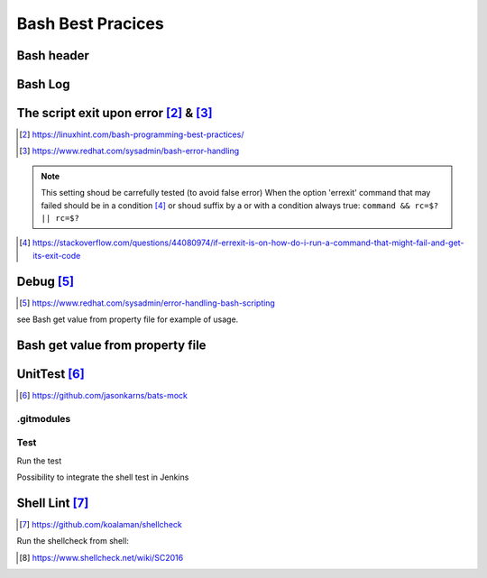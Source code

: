 =======================
Bash Best Pracices
=======================

-------------------------------------------------------
Bash header
-------------------------------------------------------

.. code-block:: shell
  :linenos:
   
  #!/usr/bin/bash
  # Set magic variables for current FILE & DIR
  __source_dir=$( cd "$( dirname "$(readlink -f "${BASH_SOURCE[0]}" )" )" && pwd )>/dev/null
  __file=$(readlink -f "${BASH_SOURCE[0]}" )
  __filename=$(basename "$__file")
  
  
-------------------------------------------------------
Bash Log
-------------------------------------------------------

.. code-block:: shell
  :linenos:

  #-----------
  #Main
  #----------
  function main(){

  echo "[INFO] Process"

  }

  OUTPUT_FILE="$__filename"
  log_filename=$(date +"%Y-%m-%d_%H-%M_${OUTPUT_FILE}.log")

  #Display the generated logs in terminal and outputfile
  main ${HOST} 2>&1 | tee ${log_filename}

-----------------------------------------------
The script exit upon error [#f1]_ &  [#f2]_
-----------------------------------------------

.. code-block:: shell
  :linenos:

  set -o errexit  # fail if a command return an exit status != 0
  set -o nounset  # fail if a variable is not set
  set -o pipefail # fail if one command on the pipe failed
  set -o errtrace # Enable the err trap, code will get called when an error is detected
  trap 'echo ERROR: There was an error in ${BASH_SOURCE[0]}:${LINENO}, function ${FUNCNAME:-main context}, details to follow' ERR



.. [#f1] https://linuxhint.com/bash-programming-best-practices/
.. [#f2] https://www.redhat.com/sysadmin/bash-error-handling


.. note::

  This setting shoud be carrefully tested (to avoid false error)
  When the option 'errexit' command that may failed should be in a condition [#]_ or shoud suffix by a or with a condition always true: ``command && rc=$? || rc=$?``
  
  .. code-block:: shell
    :linenos:
    
    if grep -q something /path/to/somefile; then
      do_something  # found
    else
      do_something_else  # not found
    fi

.. [#] https://stackoverflow.com/questions/44080974/if-errexit-is-on-how-do-i-run-a-command-that-might-fail-and-get-its-exit-code
 




-------------------------------------------------------
Debug [#]_
-------------------------------------------------------

.. [#] https://www.redhat.com/sysadmin/error-handling-bash-scripting

.. code-block:: shell
  :linenos:

  _DEBUG="on"
  function DEBUG()
  {
  if [ "$_DEBUG" == "on" ]; then
      $@
  else
      #Do nothing but exit 0
      return 0;
  fi
  }


see Bash get value from property file for example of usage.

-------------------------------------------------------
Bash get value from property file
-------------------------------------------------------

.. code-block:: shell
  :linenos:

  #This function allows to get the property from the given CSV file.
  #@param $1 the property to get
  #@param $2 the delimiter to get the field
  #@param $3 the columnNumber to get (see cut field for more details)
  #@param $@ the files to search into
  function get_property_value_bash(){

    local property=$1;
    shift
    local delimiter=$1;
    shift
    local columnNumber=$1;
    shift
    local files=$@;

    DEBUG echo "[DEBUG]  ${FUNCNAME}" >&2
    DEBUG set -x

    if grep --no-messages -h "^${property}" ${files} | cut -s -d "$delimiter" -f ${columnNumber}; then
      return 0; # found
    else
      echo ''
      return 0; # not found
    fi
    DEBUG set +x 
  }



-------------------------------------------------------
UnitTest [#1]_
-------------------------------------------------------

.. [#1] https://github.com/jasonkarns/bats-mock

^^^^^^^^^^^^^^^^^^^^
.gitmodules
^^^^^^^^^^^^^^^^^^^^

.. code-block:: shell
  :linenos:

    [submodule "test/bats"]
      path = test/bats
      url = https://github.com/bats-core/bats-core.git
    [submodule "test/test_helper/bats-support"]
      path = test/test_helper/bats-support
      url = https://github.com/bats-core/bats-support.git
    [submodule "test/test_helper/bats-assert"]
      path = test/test_helper/bats-assert
      url = https://github.com/bats-core/bats-assert.git
    [submodule "test/test_helper/mocks"]
      path = test/test_helper/mocks
      url = https://github.com/grayhemp/bats-mock

^^^^^^^^^^^^^^^^^^^^
Test
^^^^^^^^^^^^^^^^^^^^

.. code-block:: shell
  :linenos:
  
  #!bats/bin/bats

  # Set magic variables for current FILE & DIR
  __source_dir=$( cd "$( dirname "$(readlink -f "${BASH_SOURCE[0]}" )" )" && pwd )>/dev/null
  __file=$(readlink -f "${BASH_SOURCE[0]}" )
  __filename=$(basename "${__file}")

  load test_helper.bash

  @test "run sample script" {

    mocked_command="date"
    mock="$(mock_create)"
    mock_path="${mock%/*}" # Parameter expansion to get the folder portion of the temp mock's path
    mock_file="${mock##*/}" # Parameter expansion to get the filename portion of the temp mock's path
    ln -sf "${mock_path}/${mock_file}" "${mock_path}/${mocked_command}"
    PATH="${mock_path}:$PATH" # Putting the stub at the beginning of the PATH so it gets picked up first
    
    mock_set_output "${mock}" "YYYY-MM-DD_hh-mm_ss_sample_getproperties.sh.log" 1
    
    run ${BATS_TEST_DIRNAME}/../src/01_sample_getproperties.sh

    # Cleanup our stub and fixup the PATH
    rm "${mock_path}/${mocked_command}"
    PATH="${PATH/${mock_path}:/}"
    
  }

Run the test 

.. code-block:: shell
  :linenos:

  bats/bin/bats . --show-output-of-passing-tests #display output of test (even when the result is ok)

Possibility to integrate the shell test in Jenkins

.. code-block:: shell
  :linenos:

  # Delete target folder including junit report and re-create the folder.
  rm -rf target; mkdir -p target/junit-reports
  # Run bash bats test with junit formatter
  test/bats/bin/bats --formatter junit test | tee target/junit-reports/TEST-report.xml;


-------------------------------------------------------
Shell Lint [#]_
-------------------------------------------------------

.. [#] https://github.com/koalaman/shellcheck

Run the shellcheck from shell:

.. code-block:: shell
  :linenos:

  lint/shellcheck.exe ../src/01_sample_getproperties.sh


.. note:

  Be caution that some false positive may shown by shellcheck.
  To disable the check a comment should be added more information on each the wiki of shellcheck [#]_
  
.. code-block:: shell
  :linenos:

  # We want this to output $PATH without expansion
  # shellcheck disable=SC2016



.. [#] https://www.shellcheck.net/wiki/SC2016
